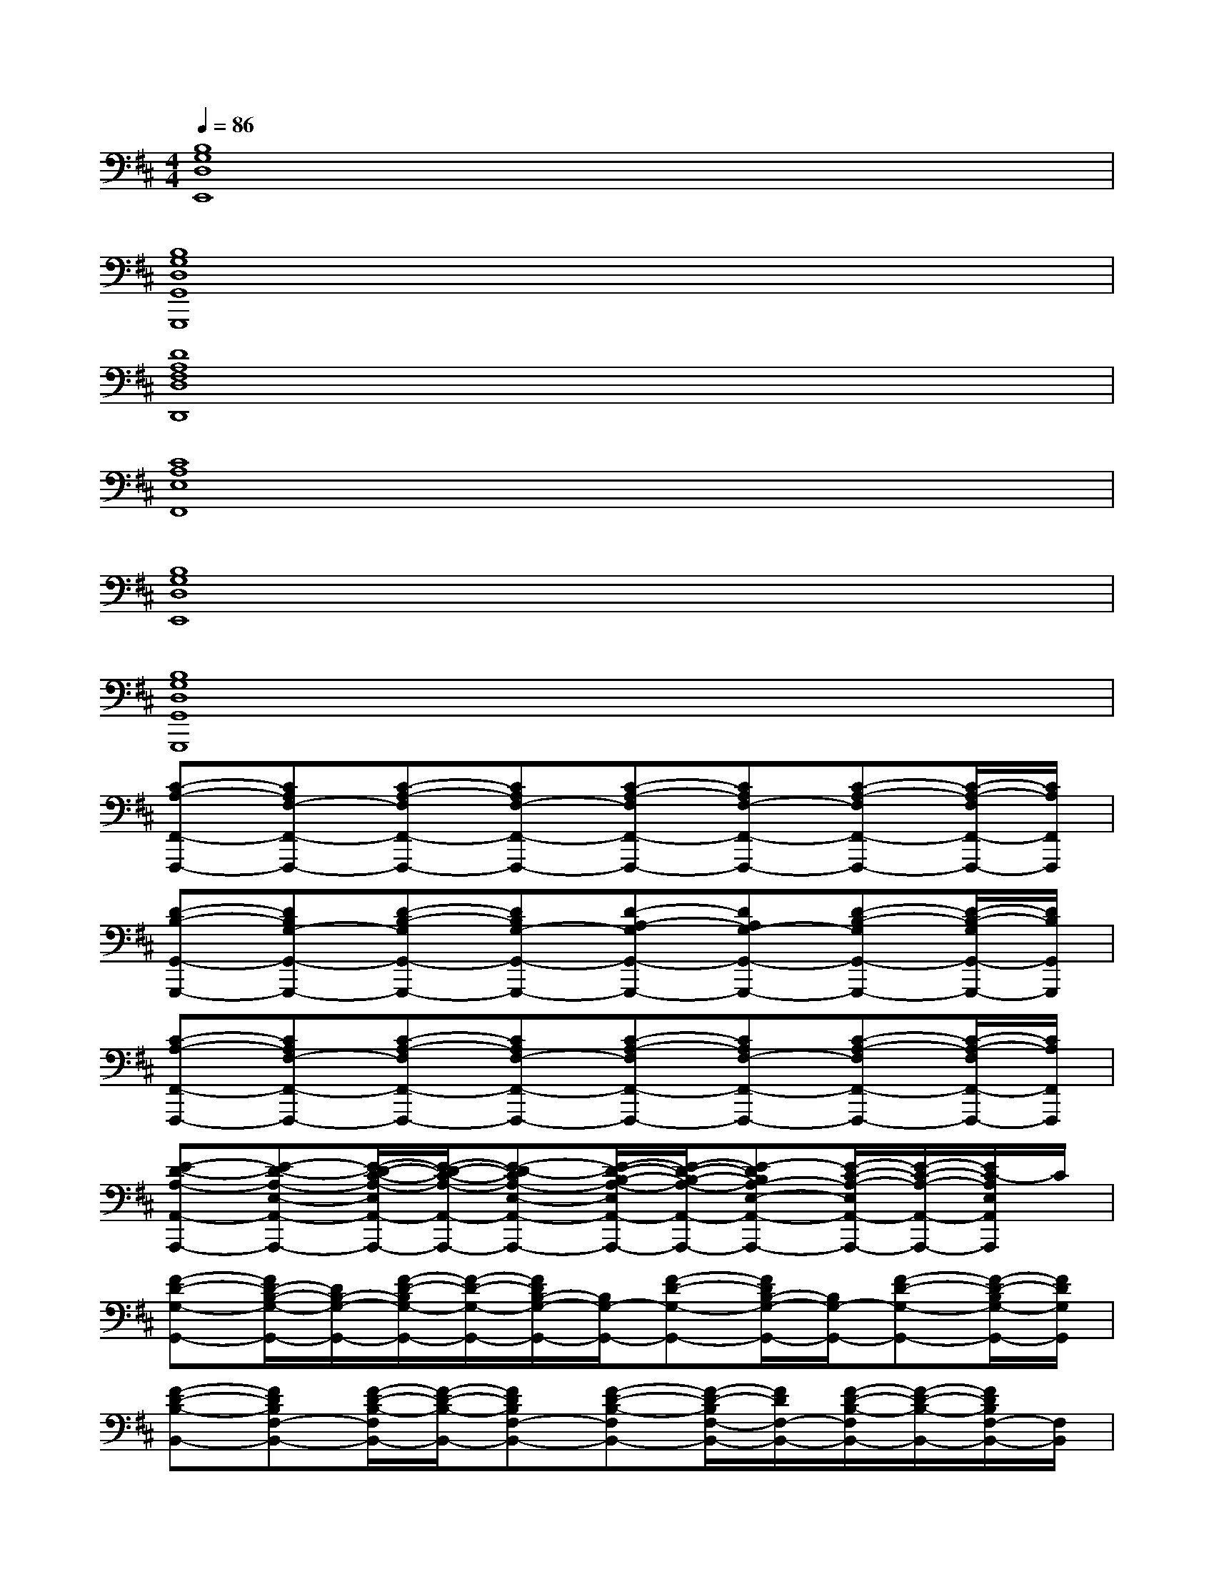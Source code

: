 X:1
T:
M:4/4
L:1/8
Q:1/4=86
K:D%2sharps
V:1
[B,8G,8D,8E,,8]|
[B,8G,8D,8G,,8G,,,8]|
[D8A,8F,8D,8D,,8]|
[C8A,8E,8F,,8]|
[B,8G,8D,8E,,8]|
[B,8G,8D,8G,,8G,,,8]|
[C-A,-F,,-F,,,-][CA,F,-F,,-F,,,-][C-A,-F,F,,-F,,,-][CA,F,-F,,-F,,,-][C-A,-F,F,,-F,,,-][CA,F,-F,,-F,,,-][C-A,-F,F,,-F,,,-][C/2-A,/2-F,/2F,,/2-F,,,/2-][C/2A,/2F,,/2F,,,/2]|
[D-B,-G,,-G,,,-][DB,G,-G,,-G,,,-][D-B,-G,G,,-G,,,-][DB,G,-G,,-G,,,-][D-A,-G,G,,-G,,,-][DA,G,-G,,-G,,,-][D-B,-G,G,,-G,,,-][D/2-B,/2-G,/2G,,/2-G,,,/2-][D/2B,/2G,,/2G,,,/2]|
[C-A,-F,,-F,,,-][CA,F,-F,,-F,,,-][C-A,-F,F,,-F,,,-][CA,F,-F,,-F,,,-][C-A,-F,F,,-F,,,-][CA,F,-F,,-F,,,-][C-A,-F,F,,-F,,,-][C/2-A,/2-F,/2F,,/2-F,,,/2-][C/2A,/2F,,/2F,,,/2]|
[E-D-A,-A,,-A,,,-][E-D-A,-E,-A,,-A,,,-][E/2-D/2-C/2-A,/2-E,/2A,,/2-A,,,/2-][E/2-D/2-C/2-A,/2-A,,/2-A,,,/2-][E-D-CA,-E,-A,,-A,,,-][E/2-D/2-B,/2-A,/2-E,/2A,,/2-A,,,/2-][E/2-D/2-B,/2-A,/2-A,,/2-A,,,/2-][E-DB,A,-E,-A,,-A,,,-][E/2-C/2-A,/2-E,/2A,,/2-A,,,/2-][E/2-C/2-A,/2-A,,/2-A,,,/2-][E/2C/2-A,/2E,/2A,,/2A,,,/2]C/2|
[F-D-G,-G,,-][F/2D/2-B,/2-G,/2-G,,/2-][D/2B,/2-G,/2-G,,/2-][F/2-D/2-B,/2G,/2-G,,/2-][F/2-D/2-G,/2-G,,/2-][F/2D/2B,/2-G,/2-G,,/2-][B,/2G,/2-G,,/2-][F-D-G,-G,,-][F/2D/2B,/2-G,/2-G,,/2-][B,/2G,/2-G,,/2-][F-D-G,-G,,-][F/2-D/2-B,/2G,/2-G,,/2-][F/2D/2G,/2G,,/2]|
[F-D-B,-B,,-][FDB,F,-B,,-][F/2-D/2-B,/2-F,/2B,,/2-][F/2-D/2-B,/2-B,,/2-][FDB,F,-B,,-][F-D-B,-F,B,,-][F/2-D/2-B,/2F,/2-B,,/2-][F/2D/2F,/2-B,,/2-][F/2-D/2-B,/2-F,/2B,,/2-][F/2-D/2-B,/2-B,,/2-][F/2D/2B,/2F,/2-B,,/2-][F,/2B,,/2]|
[A-E-C-F,,-][A/2E/2C/2A,/2-F,,/2-][A,/2-F,,/2-][A/2-E/2-C/2-A,/2F,,/2-][A/2-E/2-C/2-F,,/2-][A/2E/2C/2A,/2-F,,/2-][A,/2F,,/2-][A-E-C-F,,-][A/2E/2C/2A,/2-F,,/2-][A,/2F,,/2-][A-E-C-F,,-][A/2E/2C/2A,/2F,,/2-]F,,/2|
[A-E-C-A,,-][A/2E/2C/2A,/2-A,,/2-][A,/2-A,,/2-][A/2-E/2-C/2-A,/2A,,/2-][A/2-E/2-C/2-A,,/2-][A/2E/2C/2A,/2-A,,/2-][A,/2-A,,/2-][A-E-CA,-A,,-][A/2-E/2-D/2A,/2-A,,/2-][A/2-E/2-C/2-A,/2A,,/2-][A/2-E/2-C/2B,/2-A,,/2-][A/2-E/2-B,/2-A,,/2-][AEB,A,A,,]|
[F-D-G,-G,,-][F/2D/2-B,/2-G,/2-G,,/2-][D/2B,/2-G,/2-G,,/2-][F/2-D/2-B,/2G,/2-G,,/2-][F/2-D/2-G,/2-G,,/2-][F/2D/2B,/2-G,/2-G,,/2-][B,/2G,/2-G,,/2-][F-D-G,-G,,-][F/2D/2B,/2-G,/2-G,,/2-][B,/2G,/2-G,,/2-][F-D-G,-G,,-][F/2-D/2-B,/2G,/2-G,,/2-][F/2D/2G,/2G,,/2]|
[F-D-B,-B,,-][FDB,F,-B,,-][F/2-D/2-B,/2-F,/2B,,/2-][F/2-D/2-B,/2-B,,/2-][FDB,F,-B,,-][F-D-B,-F,B,,-][F/2-D/2-B,/2F,/2-B,,/2-][F/2D/2F,/2-B,,/2-][F/2-D/2-B,/2-F,/2B,,/2-][F/2-D/2-B,/2-B,,/2-][F/2D/2B,/2F,/2-B,,/2-][F,/2B,,/2]